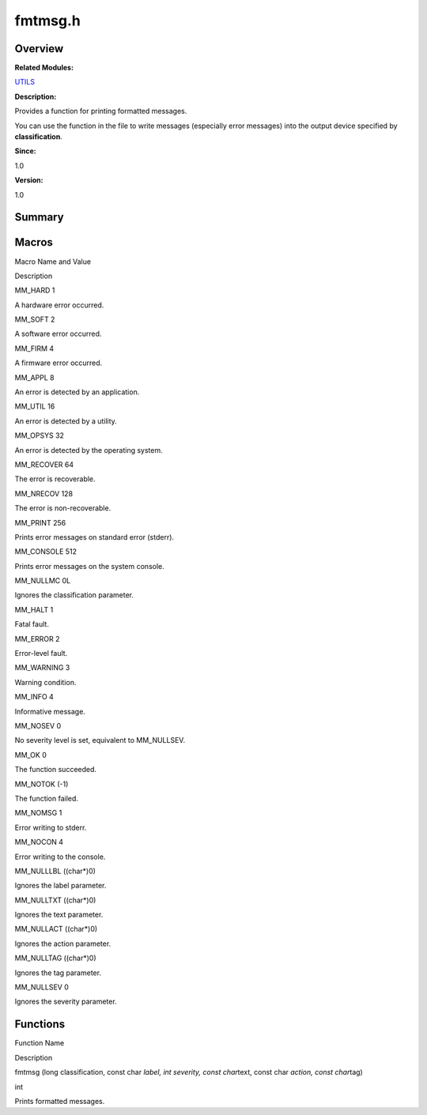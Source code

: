 fmtmsg.h
========

**Overview**\ 
--------------

**Related Modules:**

`UTILS <utils.rst>`__

**Description:**

Provides a function for printing formatted messages.

You can use the function in the file to write messages (especially error
messages) into the output device specified by **classification**.

**Since:**

1.0

**Version:**

1.0

**Summary**\ 
-------------

Macros
------

.. raw:: html

   <table>

.. raw:: html

   <thead align="left">

.. raw:: html

   <tr id="row1747719729084829">

.. raw:: html

   <th class="cellrowborder" valign="top" width="50%" id="mcps1.1.3.1.1">

.. raw:: html

   <p id="p651338886084829">

Macro Name and Value

.. raw:: html

   </p>

.. raw:: html

   </th>

.. raw:: html

   <th class="cellrowborder" valign="top" width="50%" id="mcps1.1.3.1.2">

.. raw:: html

   <p id="p813353658084829">

Description

.. raw:: html

   </p>

.. raw:: html

   </th>

.. raw:: html

   </tr>

.. raw:: html

   </thead>

.. raw:: html

   <tbody>

.. raw:: html

   <tr id="row595402911084829">

.. raw:: html

   <td class="cellrowborder" valign="top" width="50%" headers="mcps1.1.3.1.1 ">

.. raw:: html

   <p id="p989910487084829">

MM_HARD 1

.. raw:: html

   </p>

.. raw:: html

   </td>

.. raw:: html

   <td class="cellrowborder" valign="top" width="50%" headers="mcps1.1.3.1.2 ">

.. raw:: html

   <p id="p99496457084829">

A hardware error occurred.

.. raw:: html

   </p>

.. raw:: html

   </td>

.. raw:: html

   </tr>

.. raw:: html

   <tr id="row1039139343084829">

.. raw:: html

   <td class="cellrowborder" valign="top" width="50%" headers="mcps1.1.3.1.1 ">

.. raw:: html

   <p id="p1527759427084829">

MM_SOFT 2

.. raw:: html

   </p>

.. raw:: html

   </td>

.. raw:: html

   <td class="cellrowborder" valign="top" width="50%" headers="mcps1.1.3.1.2 ">

.. raw:: html

   <p id="p2022339565084829">

A software error occurred.

.. raw:: html

   </p>

.. raw:: html

   </td>

.. raw:: html

   </tr>

.. raw:: html

   <tr id="row731862055084829">

.. raw:: html

   <td class="cellrowborder" valign="top" width="50%" headers="mcps1.1.3.1.1 ">

.. raw:: html

   <p id="p623502387084829">

MM_FIRM 4

.. raw:: html

   </p>

.. raw:: html

   </td>

.. raw:: html

   <td class="cellrowborder" valign="top" width="50%" headers="mcps1.1.3.1.2 ">

.. raw:: html

   <p id="p112584848084829">

A firmware error occurred.

.. raw:: html

   </p>

.. raw:: html

   </td>

.. raw:: html

   </tr>

.. raw:: html

   <tr id="row1128258933084829">

.. raw:: html

   <td class="cellrowborder" valign="top" width="50%" headers="mcps1.1.3.1.1 ">

.. raw:: html

   <p id="p2006318538084829">

MM_APPL 8

.. raw:: html

   </p>

.. raw:: html

   </td>

.. raw:: html

   <td class="cellrowborder" valign="top" width="50%" headers="mcps1.1.3.1.2 ">

.. raw:: html

   <p id="p416540288084829">

An error is detected by an application.

.. raw:: html

   </p>

.. raw:: html

   </td>

.. raw:: html

   </tr>

.. raw:: html

   <tr id="row294236386084829">

.. raw:: html

   <td class="cellrowborder" valign="top" width="50%" headers="mcps1.1.3.1.1 ">

.. raw:: html

   <p id="p645610336084829">

MM_UTIL 16

.. raw:: html

   </p>

.. raw:: html

   </td>

.. raw:: html

   <td class="cellrowborder" valign="top" width="50%" headers="mcps1.1.3.1.2 ">

.. raw:: html

   <p id="p696835301084829">

An error is detected by a utility.

.. raw:: html

   </p>

.. raw:: html

   </td>

.. raw:: html

   </tr>

.. raw:: html

   <tr id="row1184547156084829">

.. raw:: html

   <td class="cellrowborder" valign="top" width="50%" headers="mcps1.1.3.1.1 ">

.. raw:: html

   <p id="p748303635084829">

MM_OPSYS 32

.. raw:: html

   </p>

.. raw:: html

   </td>

.. raw:: html

   <td class="cellrowborder" valign="top" width="50%" headers="mcps1.1.3.1.2 ">

.. raw:: html

   <p id="p1102924964084829">

An error is detected by the operating system.

.. raw:: html

   </p>

.. raw:: html

   </td>

.. raw:: html

   </tr>

.. raw:: html

   <tr id="row729742812084829">

.. raw:: html

   <td class="cellrowborder" valign="top" width="50%" headers="mcps1.1.3.1.1 ">

.. raw:: html

   <p id="p2127505406084829">

MM_RECOVER 64

.. raw:: html

   </p>

.. raw:: html

   </td>

.. raw:: html

   <td class="cellrowborder" valign="top" width="50%" headers="mcps1.1.3.1.2 ">

.. raw:: html

   <p id="p1581228245084829">

The error is recoverable.

.. raw:: html

   </p>

.. raw:: html

   </td>

.. raw:: html

   </tr>

.. raw:: html

   <tr id="row1681081749084829">

.. raw:: html

   <td class="cellrowborder" valign="top" width="50%" headers="mcps1.1.3.1.1 ">

.. raw:: html

   <p id="p1745978810084829">

MM_NRECOV 128

.. raw:: html

   </p>

.. raw:: html

   </td>

.. raw:: html

   <td class="cellrowborder" valign="top" width="50%" headers="mcps1.1.3.1.2 ">

.. raw:: html

   <p id="p979351813084829">

The error is non-recoverable.

.. raw:: html

   </p>

.. raw:: html

   </td>

.. raw:: html

   </tr>

.. raw:: html

   <tr id="row118318873084829">

.. raw:: html

   <td class="cellrowborder" valign="top" width="50%" headers="mcps1.1.3.1.1 ">

.. raw:: html

   <p id="p154207748084829">

MM_PRINT 256

.. raw:: html

   </p>

.. raw:: html

   </td>

.. raw:: html

   <td class="cellrowborder" valign="top" width="50%" headers="mcps1.1.3.1.2 ">

.. raw:: html

   <p id="p63758305084829">

Prints error messages on standard error (stderr).

.. raw:: html

   </p>

.. raw:: html

   </td>

.. raw:: html

   </tr>

.. raw:: html

   <tr id="row796687722084829">

.. raw:: html

   <td class="cellrowborder" valign="top" width="50%" headers="mcps1.1.3.1.1 ">

.. raw:: html

   <p id="p1716010845084829">

MM_CONSOLE 512

.. raw:: html

   </p>

.. raw:: html

   </td>

.. raw:: html

   <td class="cellrowborder" valign="top" width="50%" headers="mcps1.1.3.1.2 ">

.. raw:: html

   <p id="p70600180084829">

Prints error messages on the system console.

.. raw:: html

   </p>

.. raw:: html

   </td>

.. raw:: html

   </tr>

.. raw:: html

   <tr id="row1795315906084829">

.. raw:: html

   <td class="cellrowborder" valign="top" width="50%" headers="mcps1.1.3.1.1 ">

.. raw:: html

   <p id="p1720610496084829">

MM_NULLMC 0L

.. raw:: html

   </p>

.. raw:: html

   </td>

.. raw:: html

   <td class="cellrowborder" valign="top" width="50%" headers="mcps1.1.3.1.2 ">

.. raw:: html

   <p id="p1713812929084829">

Ignores the classification parameter.

.. raw:: html

   </p>

.. raw:: html

   </td>

.. raw:: html

   </tr>

.. raw:: html

   <tr id="row1004149936084829">

.. raw:: html

   <td class="cellrowborder" valign="top" width="50%" headers="mcps1.1.3.1.1 ">

.. raw:: html

   <p id="p843142409084829">

MM_HALT 1

.. raw:: html

   </p>

.. raw:: html

   </td>

.. raw:: html

   <td class="cellrowborder" valign="top" width="50%" headers="mcps1.1.3.1.2 ">

.. raw:: html

   <p id="p811103720084829">

Fatal fault.

.. raw:: html

   </p>

.. raw:: html

   </td>

.. raw:: html

   </tr>

.. raw:: html

   <tr id="row412352148084829">

.. raw:: html

   <td class="cellrowborder" valign="top" width="50%" headers="mcps1.1.3.1.1 ">

.. raw:: html

   <p id="p1032508375084829">

MM_ERROR 2

.. raw:: html

   </p>

.. raw:: html

   </td>

.. raw:: html

   <td class="cellrowborder" valign="top" width="50%" headers="mcps1.1.3.1.2 ">

.. raw:: html

   <p id="p1209326365084829">

Error-level fault.

.. raw:: html

   </p>

.. raw:: html

   </td>

.. raw:: html

   </tr>

.. raw:: html

   <tr id="row1180145008084829">

.. raw:: html

   <td class="cellrowborder" valign="top" width="50%" headers="mcps1.1.3.1.1 ">

.. raw:: html

   <p id="p1450940611084829">

MM_WARNING 3

.. raw:: html

   </p>

.. raw:: html

   </td>

.. raw:: html

   <td class="cellrowborder" valign="top" width="50%" headers="mcps1.1.3.1.2 ">

.. raw:: html

   <p id="p217182707084829">

Warning condition.

.. raw:: html

   </p>

.. raw:: html

   </td>

.. raw:: html

   </tr>

.. raw:: html

   <tr id="row323138745084829">

.. raw:: html

   <td class="cellrowborder" valign="top" width="50%" headers="mcps1.1.3.1.1 ">

.. raw:: html

   <p id="p1892155226084829">

MM_INFO 4

.. raw:: html

   </p>

.. raw:: html

   </td>

.. raw:: html

   <td class="cellrowborder" valign="top" width="50%" headers="mcps1.1.3.1.2 ">

.. raw:: html

   <p id="p2023984823084829">

Informative message.

.. raw:: html

   </p>

.. raw:: html

   </td>

.. raw:: html

   </tr>

.. raw:: html

   <tr id="row105933198084829">

.. raw:: html

   <td class="cellrowborder" valign="top" width="50%" headers="mcps1.1.3.1.1 ">

.. raw:: html

   <p id="p2008098897084829">

MM_NOSEV 0

.. raw:: html

   </p>

.. raw:: html

   </td>

.. raw:: html

   <td class="cellrowborder" valign="top" width="50%" headers="mcps1.1.3.1.2 ">

.. raw:: html

   <p id="p513506778084829">

No severity level is set, equivalent to MM_NULLSEV.

.. raw:: html

   </p>

.. raw:: html

   </td>

.. raw:: html

   </tr>

.. raw:: html

   <tr id="row1247527313084829">

.. raw:: html

   <td class="cellrowborder" valign="top" width="50%" headers="mcps1.1.3.1.1 ">

.. raw:: html

   <p id="p1690190769084829">

MM_OK 0

.. raw:: html

   </p>

.. raw:: html

   </td>

.. raw:: html

   <td class="cellrowborder" valign="top" width="50%" headers="mcps1.1.3.1.2 ">

.. raw:: html

   <p id="p1192167180084829">

The function succeeded.

.. raw:: html

   </p>

.. raw:: html

   </td>

.. raw:: html

   </tr>

.. raw:: html

   <tr id="row415118995084829">

.. raw:: html

   <td class="cellrowborder" valign="top" width="50%" headers="mcps1.1.3.1.1 ">

.. raw:: html

   <p id="p1710324645084829">

MM_NOTOK (-1)

.. raw:: html

   </p>

.. raw:: html

   </td>

.. raw:: html

   <td class="cellrowborder" valign="top" width="50%" headers="mcps1.1.3.1.2 ">

.. raw:: html

   <p id="p1566351378084829">

The function failed.

.. raw:: html

   </p>

.. raw:: html

   </td>

.. raw:: html

   </tr>

.. raw:: html

   <tr id="row946486379084829">

.. raw:: html

   <td class="cellrowborder" valign="top" width="50%" headers="mcps1.1.3.1.1 ">

.. raw:: html

   <p id="p1486767312084829">

MM_NOMSG 1

.. raw:: html

   </p>

.. raw:: html

   </td>

.. raw:: html

   <td class="cellrowborder" valign="top" width="50%" headers="mcps1.1.3.1.2 ">

.. raw:: html

   <p id="p891638478084829">

Error writing to stderr.

.. raw:: html

   </p>

.. raw:: html

   </td>

.. raw:: html

   </tr>

.. raw:: html

   <tr id="row1616309604084829">

.. raw:: html

   <td class="cellrowborder" valign="top" width="50%" headers="mcps1.1.3.1.1 ">

.. raw:: html

   <p id="p339707583084829">

MM_NOCON 4

.. raw:: html

   </p>

.. raw:: html

   </td>

.. raw:: html

   <td class="cellrowborder" valign="top" width="50%" headers="mcps1.1.3.1.2 ">

.. raw:: html

   <p id="p469511394084829">

Error writing to the console.

.. raw:: html

   </p>

.. raw:: html

   </td>

.. raw:: html

   </tr>

.. raw:: html

   <tr id="row95603939084829">

.. raw:: html

   <td class="cellrowborder" valign="top" width="50%" headers="mcps1.1.3.1.1 ">

.. raw:: html

   <p id="p2051672983084829">

MM_NULLLBL ((char*)0)

.. raw:: html

   </p>

.. raw:: html

   </td>

.. raw:: html

   <td class="cellrowborder" valign="top" width="50%" headers="mcps1.1.3.1.2 ">

.. raw:: html

   <p id="p62879517084829">

Ignores the label parameter.

.. raw:: html

   </p>

.. raw:: html

   </td>

.. raw:: html

   </tr>

.. raw:: html

   <tr id="row464007440084829">

.. raw:: html

   <td class="cellrowborder" valign="top" width="50%" headers="mcps1.1.3.1.1 ">

.. raw:: html

   <p id="p854369195084829">

MM_NULLTXT ((char*)0)

.. raw:: html

   </p>

.. raw:: html

   </td>

.. raw:: html

   <td class="cellrowborder" valign="top" width="50%" headers="mcps1.1.3.1.2 ">

.. raw:: html

   <p id="p1033751080084829">

Ignores the text parameter.

.. raw:: html

   </p>

.. raw:: html

   </td>

.. raw:: html

   </tr>

.. raw:: html

   <tr id="row327781867084829">

.. raw:: html

   <td class="cellrowborder" valign="top" width="50%" headers="mcps1.1.3.1.1 ">

.. raw:: html

   <p id="p1884824031084829">

MM_NULLACT ((char*)0)

.. raw:: html

   </p>

.. raw:: html

   </td>

.. raw:: html

   <td class="cellrowborder" valign="top" width="50%" headers="mcps1.1.3.1.2 ">

.. raw:: html

   <p id="p731137933084829">

Ignores the action parameter.

.. raw:: html

   </p>

.. raw:: html

   </td>

.. raw:: html

   </tr>

.. raw:: html

   <tr id="row826624136084829">

.. raw:: html

   <td class="cellrowborder" valign="top" width="50%" headers="mcps1.1.3.1.1 ">

.. raw:: html

   <p id="p2049280298084829">

MM_NULLTAG ((char*)0)

.. raw:: html

   </p>

.. raw:: html

   </td>

.. raw:: html

   <td class="cellrowborder" valign="top" width="50%" headers="mcps1.1.3.1.2 ">

.. raw:: html

   <p id="p513441115084829">

Ignores the tag parameter.

.. raw:: html

   </p>

.. raw:: html

   </td>

.. raw:: html

   </tr>

.. raw:: html

   <tr id="row2038831038084829">

.. raw:: html

   <td class="cellrowborder" valign="top" width="50%" headers="mcps1.1.3.1.1 ">

.. raw:: html

   <p id="p1585960418084829">

MM_NULLSEV 0

.. raw:: html

   </p>

.. raw:: html

   </td>

.. raw:: html

   <td class="cellrowborder" valign="top" width="50%" headers="mcps1.1.3.1.2 ">

.. raw:: html

   <p id="p1738733271084829">

Ignores the severity parameter.

.. raw:: html

   </p>

.. raw:: html

   </td>

.. raw:: html

   </tr>

.. raw:: html

   </tbody>

.. raw:: html

   </table>

Functions
---------

.. raw:: html

   <table>

.. raw:: html

   <thead align="left">

.. raw:: html

   <tr id="row902436941084829">

.. raw:: html

   <th class="cellrowborder" valign="top" width="50%" id="mcps1.1.3.1.1">

.. raw:: html

   <p id="p427285574084829">

Function Name

.. raw:: html

   </p>

.. raw:: html

   </th>

.. raw:: html

   <th class="cellrowborder" valign="top" width="50%" id="mcps1.1.3.1.2">

.. raw:: html

   <p id="p1898596466084829">

Description

.. raw:: html

   </p>

.. raw:: html

   </th>

.. raw:: html

   </tr>

.. raw:: html

   </thead>

.. raw:: html

   <tbody>

.. raw:: html

   <tr id="row1483351862084829">

.. raw:: html

   <td class="cellrowborder" valign="top" width="50%" headers="mcps1.1.3.1.1 ">

.. raw:: html

   <p id="p1817191135084829">

fmtmsg (long classification, const char *label, int severity, const
char*\ text, const char *action, const char*\ tag)

.. raw:: html

   </p>

.. raw:: html

   </td>

.. raw:: html

   <td class="cellrowborder" valign="top" width="50%" headers="mcps1.1.3.1.2 ">

.. raw:: html

   <p id="p1930101098084829">

int

.. raw:: html

   </p>

.. raw:: html

   <p id="p370682208084829">

Prints formatted messages.

.. raw:: html

   </p>

.. raw:: html

   </td>

.. raw:: html

   </tr>

.. raw:: html

   </tbody>

.. raw:: html

   </table>
